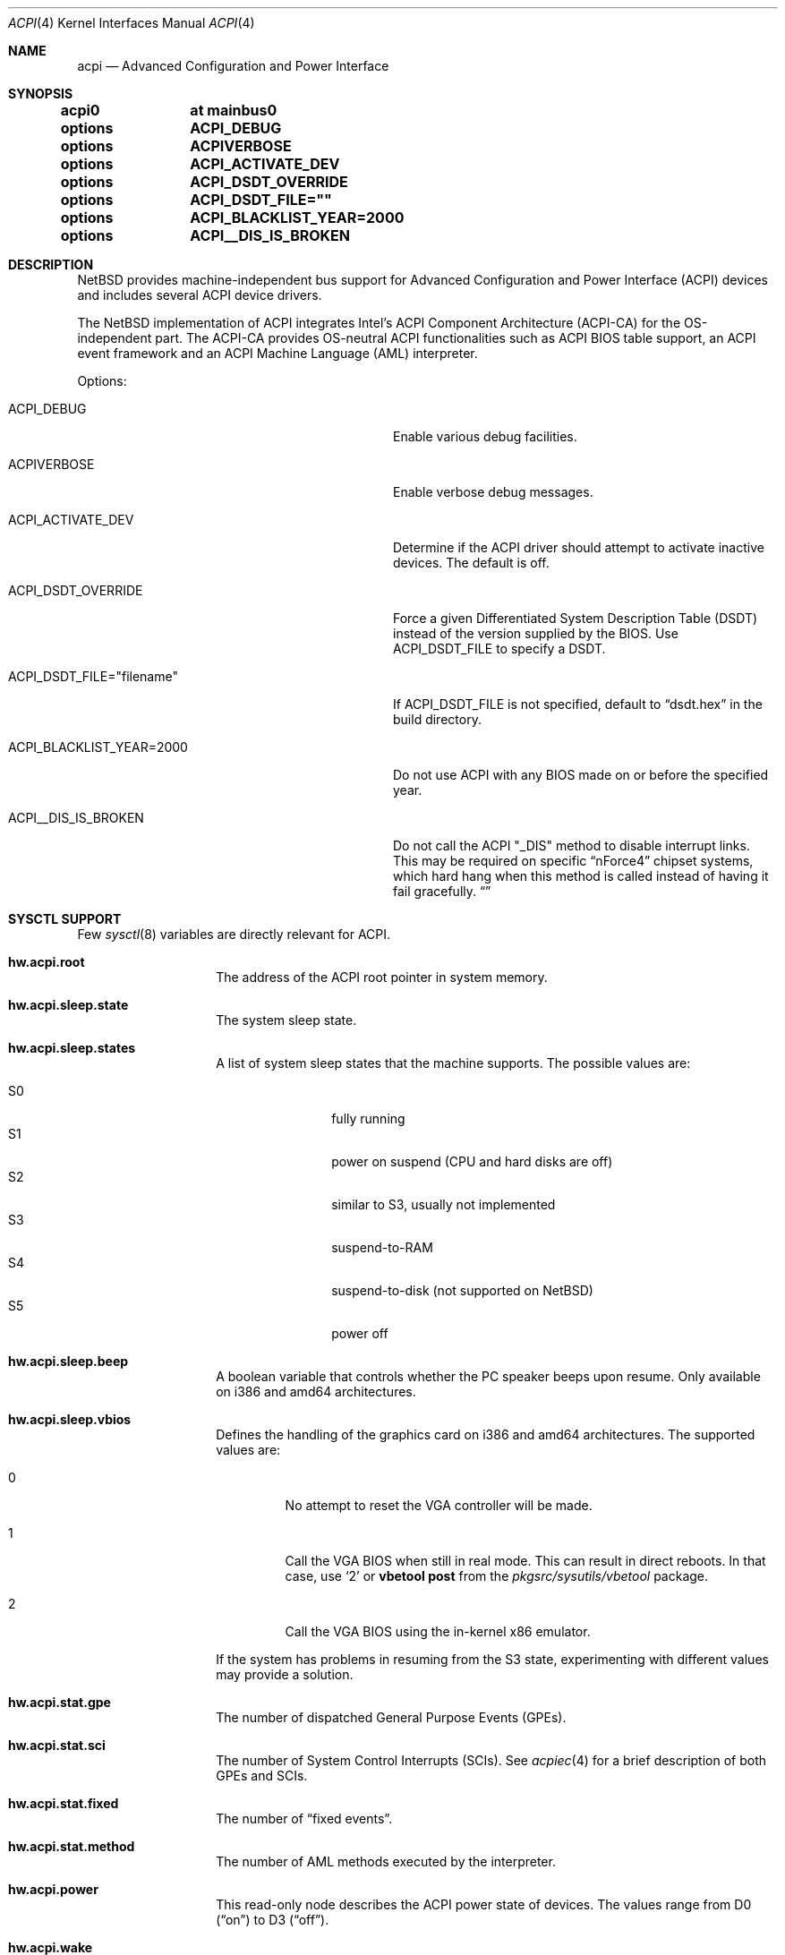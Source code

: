 .\" $NetBSD: acpi.4,v 1.84 2018/01/13 23:43:46 wiz Exp $
.\"
.\" Copyright (c) 2002, 2004, 2010 The NetBSD Foundation, Inc.
.\" All rights reserved.
.\"
.\" Redistribution and use in source and binary forms, with or without
.\" modification, are permitted provided that the following conditions
.\" are met:
.\" 1. Redistributions of source code must retain the above copyright
.\"    notice, this list of conditions and the following disclaimer.
.\" 2. Redistributions in binary form must reproduce the above copyright
.\"    notice, this list of conditions and the following disclaimer in the
.\"    documentation and/or other materials provided with the distribution.
.\"
.\" THIS SOFTWARE IS PROVIDED BY THE NETBSD FOUNDATION, INC. AND CONTRIBUTORS
.\" ``AS IS'' AND ANY EXPRESS OR IMPLIED WARRANTIES, INCLUDING, BUT NOT LIMITED
.\" TO, THE IMPLIED WARRANTIES OF MERCHANTABILITY AND FITNESS FOR A PARTICULAR
.\" PURPOSE ARE DISCLAIMED.  IN NO EVENT SHALL THE FOUNDATION OR CONTRIBUTORS
.\" BE LIABLE FOR ANY DIRECT, INDIRECT, INCIDENTAL, SPECIAL, EXEMPLARY, OR
.\" CONSEQUENTIAL DAMAGES (INCLUDING, BUT NOT LIMITED TO, PROCUREMENT OF
.\" SUBSTITUTE GOODS OR SERVICES; LOSS OF USE, DATA, OR PROFITS; OR BUSINESS
.\" INTERRUPTION) HOWEVER CAUSED AND ON ANY THEORY OF LIABILITY, WHETHER IN
.\" CONTRACT, STRICT LIABILITY, OR TORT (INCLUDING NEGLIGENCE OR OTHERWISE)
.\" ARISING IN ANY WAY OUT OF THE USE OF THIS SOFTWARE, EVEN IF ADVISED OF THE
.\" POSSIBILITY OF SUCH DAMAGE.
.\"
.Dd February 20, 2017
.Dt ACPI 4
.Os
.Sh NAME
.Nm acpi
.Nd Advanced Configuration and Power Interface
.Sh SYNOPSIS
.Cd acpi0	at mainbus0
.Pp
.Cd options	ACPI_DEBUG
.Cd options	ACPIVERBOSE
.Cd options	ACPI_ACTIVATE_DEV
.Cd options	ACPI_DSDT_OVERRIDE
.Cd options	ACPI_DSDT_FILE=""
.Cd options	ACPI_BLACKLIST_YEAR=2000
.Cd options	ACPI__DIS_IS_BROKEN
.Sh DESCRIPTION
.Nx
provides machine-independent bus support for
Advanced Configuration and Power Interface (ACPI)
devices and includes several ACPI device drivers.
.Pp
The
.Nx
implementation of ACPI integrates Intel's ACPI Component Architecture
(ACPI-CA) for the OS-independent part.
The ACPI-CA provides OS-neutral ACPI functionalities such as ACPI BIOS
table support,
an ACPI event framework and an ACPI Machine Language (AML) interpreter.
.Pp
Options:
.Bl -tag -width ACPI_DSDT_FILE__filename_XX -offset 3n
.It Dv ACPI_DEBUG
Enable various debug facilities.
.It Dv ACPIVERBOSE
Enable verbose debug messages.
.It Dv ACPI_ACTIVATE_DEV
Determine if the ACPI driver should attempt to activate inactive devices.
The default is off.
.It Dv ACPI_DSDT_OVERRIDE
Force a given Differentiated System Description Table (DSDT)
instead of the version supplied by the BIOS.
Use
.Dv ACPI_DSDT_FILE
to specify a DSDT.
.It Dv ACPI_DSDT_FILE="filename"
If
.Dv ACPI_DSDT_FILE
is not specified, default to
.Dq dsdt.hex
in the build directory.
.It Dv ACPI_BLACKLIST_YEAR=2000
Do not use ACPI with any BIOS made on or before the specified year.
.It Dv ACPI__DIS_IS_BROKEN
Do not call the ACPI "_DIS" method to disable interrupt links.
This may be required on specific
.Dq nForce4
chipset systems, which hard hang when this method is called instead of
having it fail gracefully.
.Dq
.El
.Sh SYSCTL SUPPORT
Few
.Xr sysctl 8
variables are directly relevant for ACPI.
.Bl -tag -width "123456" -offset indent
.It Ic hw.acpi.root
The address of the ACPI root pointer in system memory.
.It Ic hw.acpi.sleep.state
The system sleep state.
.It Ic hw.acpi.sleep.states
A list of system sleep states that the machine supports.
The possible values are:
.Pp
.Bl -tag -width XS1X -offset indent -compact
.It S0
fully running
.It S1
power on suspend (CPU and hard disks are off)
.It S2
similar to S3, usually not implemented
.It S3
suspend-to-RAM
.It S4
suspend-to-disk (not supported on
.Nx )
.It S5
power off
.El
.It Ic hw.acpi.sleep.beep
A boolean variable that controls whether the PC
speaker beeps upon resume.
Only available on i386 and amd64 architectures.
.It Ic hw.acpi.sleep.vbios
Defines the handling of the graphics card on i386 and amd64 architectures.
The supported values are:
.Bl -tag -width '2' -offset 2n
.It 0
No attempt to reset the VGA controller will be made.
.It 1
Call the VGA BIOS when still in real mode.
This can result in direct reboots.
In that case, use
.Sq 2
or
.Ic vbetool post
from the
.Pa pkgsrc/sysutils/vbetool
package.
.It 2
Call the VGA BIOS using the in-kernel x86 emulator.
.El
.Pp
If the system has problems in resuming from the S3
state, experimenting with different values may provide a solution.
.It Ic hw.acpi.stat.gpe
The number of dispatched General Purpose Events (GPEs).
.It Ic hw.acpi.stat.sci
The number of System Control Interrupts (SCIs).
See
.Xr acpiec 4
for a brief description of both GPEs and SCIs.
.It Ic hw.acpi.stat.fixed
The number of
.Dq fixed events .
.It Ic hw.acpi.stat.method
The number of AML methods executed by the interpreter.
.It Ic hw.acpi.power
This read-only node describes the ACPI power state of devices.
The values range from D0
.Pq Dq on
to D3
.Pq Dq off .
.It Ic hw.acpi.wake
This node represents devices that can wake the system from the S3 or
S4 sleep state.
By default,
.Xr acpibut 4 ,
.Xr acpilid 4 ,
and
.Xr pckbd 4
are allowed to wake the system, provided that the devices are present and
the firmware supports wake-up capabilities for the devices.
.El
.Sh SUPPORTED DEVICES
.Nx
ACPI supports several machine-dependent and machine-independent devices,
some specific to ACPI and some configured via it.
.Ss Machine-independent devices
.Bl -tag -width "thinkpad(4) " -offset indent -compact
.It Xr acpiacad 4
ACPI AC adapters.
.It Xr acpibat 4
ACPI batteries.
.It Xr acpibut 4
ACPI power and sleep buttons.
.It Xr acpicpu 4
ACPI processors.
.It Xr acpidalb 4
ACPI direction application launch buttons.
.It Xr acpiec 4
ACPI embedded controllers.
.It Xr acpiecdt 4
ACPI Embedded Controller Boot Resource Table (ECDT).
.It Xr acpifan 4
ACPI fans.
.It Xr acpilid 4
ACPI lid switches.
.It Xr acpipmtr 4
ACPI power meters.
.It Xr acpismbus 4
ACPI SMBus via control method interface (CMI).
.It Xr acpitz 4
ACPI thermal zones.
.It Xr acpivga 4
ACPI display adapter and output devices.
.It Xr acpiwmi 4
ACPI support for Windows Management Instrumentation.
.It Xr acpiwdrt 4
ACPI watchdogs.
.It Xr aibs 4
ASUSTeK voltage, temperature and fan sensors.
.It Xr asus 4
ASUS laptop hotkeys.
.It Xr attimer 4
AT Timer.
.It Xr com 4
NS8250-, NS16450-, and NS16550-based serial ports.
.It Xr fdc 4
Floppy disk controllers.
.It Xr fujbp 4
Fujitsu brightness and pointer.
.It Xr fujhk 4
Fujitsu hotkeys.
.It Xr hpacel 4
HP 3D DriveGuard accelerometer.
.It Xr hpet 4
High Precision Event Timer (HPET).
.It Xr hpqlb 4
HP Quick Launch Buttons.
.It Xr joy 4
Joystick/Game port interface.
.It Xr lpt 4
Standard ISA parallel port interface.
.It Xr mpu 4
Roland MPU-401 (compatible) MIDI UART.
.It Xr pcppi 4
AT-style speaker sound.
.It Xr sdhc 4
SD Host Controller.
.It Xr thinkpad 4
IBM/Lenovo ThinkPad laptop device driver.
.It Xr ug 4
Abit uGuru Hardware monitor.
.It Xr vald 4
Toshiba Libretto device.
.It Xr valz 4
Toshiba Dynabook device.
.It Xr wb 4
Winbond W83L518D Integrated Media Reader.
.It Xr wss 4
Windows Sound System-compatible sound cards
.It Xr ym 4
Yamaha OPL3-SA2 and OPL3-SA3 audio device driver.
.El
.Ss i386-dependent devices
.Bl -tag -width "thinkpad(4) " -offset indent -compact
.It Xr pckbc 4
PC keyboard controllers.
.It Xr sony 4
Sony Miscellaneous Controller
.It Xr spic 4
Sony programmable I/O controller.
.El
.Sh DEBUGGING
Although the situation has become better over the years,
ACPI is typically prone to various errors,
ranging from blatant flaws in the firmware to bugs in the implementation.
Before anything else, it is a good practice to upgrade the BIOS
to the latest version available from the vendor.
.Pp
To ease the task of diagnosing and fixing different problems, the
ACPICA reference implementation provides a rich
facility of different debugging methods.
In
.Nx
these are generally only available if the kernel has been compiled with the
.Dv ACPI_DEBUG
option.
.Ss Verbose messages
The
.Dv ACPIVERBOSE
compile time option enables some verbose
debug messages printed during the system startup.
In a
.Dv MODULAR
(see
.Xr options 4 )
system, the information can be printed also at runtime,
regardless of the presence of
.Dv ACPIVERBOSE .
To print the messages,
.Xr modload 8
the
.Ic acpiverbose
module using the option
.Fl b Cm dump=true .
.Ss Custom DSDT
ACPI interprets bytecode known as ACPI Machine Language (AML),
provided by the BIOS as a memory image during the system bootstrap.
Most of the AML relevant to
.Nm
is implemented in the so-called
Differentiated System Descriptor Table (DSDT).
.Nx
provides support for overriding the default DSDT supplied by the BIOS.
.Pp
The following steps can be used to override the DSDT:
.Bl -enum -offset indent
.It
Dump the raw DSDT with
.Xr acpidump 8 .
.It
Disassemble the table with
.Xr iasl 8 .
.It
Modify the disassembled table.
.It
Compile the table with
.Xr iasl 8
using the option
.Fl tc .
.It
Either copy the
.Pq Pa *.hex
file to
.Bd -literal -offset indent
src/sys/dev/acpi/acpica/Osd/custom_dsdt.hex
.Ed
.Pp
or use the option
.Bd -literal -offset indent
ACPI_DSDT_FILE="/some/directory/custom_dsdt.hex"
.Ed
.Pp
in the kernel configuration file.
.It
Define
.Dv ACPI_DSDT_OVERRIDE
in the kernel configuration file and rebuild.
.El
.Ss Debugger
The ACPICA interpreter provides its own debugger for low-level debugging.
It can be used to display internal data structures and namespace objects,
and to debug the execution of control methods.
Single step and breakpoint functionality are available.
In
.Nx
this is integrated to the in-kernel
.Xr ddb 4 .
In order to enter the ACPICA debugger from
.Xr ddb 4 ,
use the command
.Ic call
with the argument
.Ic acpi_osd_debugger .
.Ss Debug Output
.Nx
provides three
.Xr sysctl 8
variables that control the debug output at runtime.
The
.Ic hw.acpi.debug.layer
variable limits the output to a specific ACPI layer and the
.Ic hw.acpi.debug.level
variable controls the debug level.
Both
.Xr sysctl 8
variables are string literals.
The third variable is
.Ic hw.acpi.debug.object .
This is a boolean that controls whether debug messages internal to the
AML are enabled.
.Pp
For the first two variables, the possible values are:
.Bl -column -offset indent \
"ACPI_RESOURCE_COMPONENT     " "ACPI_RESOURCE_COMPONENT     "
.It Sy LAYER Ta Sy LEVEL
.It Dv ACPI_DEBUG_NONE Ta Dv ACPI_DEBUG_NONE
.It Ta
.It Dv ACPI_UTILITIES Ta Dv ACPI_LV_INIT
.It Dv ACPI_HARDWARE Ta Dv ACPI_LV_DEBUG_OBJECT
.It Dv ACPI_EVENTS Ta Dv ACPI_LV_INFO
.It Dv ACPI_TABLES Ta Dv ACPI_LV_ALL_EXCEPTIONS No *
.It Dv ACPI_NAMESPACE Ta
.It Dv ACPI_PARSER Ta Dv ACPI_LV_INIT_NAMES
.It Dv ACPI_DISPATCHER Ta Dv ACPI_LV_PARSE
.It Dv ACPI_EXECUTER Ta Dv ACPI_LV_LOAD
.It Dv ACPI_RESOURCES Ta Dv ACPI_LV_DISPATCH
.It Dv ACPI_CA_DEBUGGER Ta Dv ACPI_LV_EXEC
.It Dv ACPI_OS_SERVICES Ta Dv ACPI_LV_NAMES
.It Dv ACPI_CA_DISASSEMBLER Ta Dv ACPI_LV_OPREGION
.It Dv ACPI_COMPILER Ta Dv ACPI_LV_BFIELD
.It Dv ACPI_TOOLS Ta Dv ACPI_LV_TABLES
.It Dv ACPI_EXAMPLE Ta Dv ACPI_LV_VALUES
.It Dv ACPI_DRIVER Ta Dv ACPI_LV_OBJECTS
.It Dv ACPI_ALL_COMPONENTS No * Ta Dv ACPI_LV_RESOURCES
.It Ta Dv ACPI_LV_USER_REQUESTS
.It Dv ACPI_BUS_COMPONENT Ta Dv ACPI_LV_PACKAGE
.It Dv ACPI_ACAD_COMPONENT Ta Dv ACPI_LV_VERBOSITY1 No *
.It Dv ACPI_BAT_COMPONENT Ta
.It Dv ACPI_BUTTON_COMPONENT Ta Dv ACPI_LV_ALLOCATIONS
.It Dv APCI_EC_COMPONENT Ta Dv ACPI_LV_FUNCTIONS
.It Dv ACPI_LID_COMPONENT Ta Dv ACPI_LV_OPTIMIZATIONS
.It Dv ACPI_RESOURCE_COMPONENT Ta Dv ACPI_LV_VERBOSITY2 No *
.It Dv ACPI_TZ_COMPONENT Ta
.It Dv ACPI_DISPLAY_COMPONENT Ta
.It Dv ACPI_ALL_DRIVERS No * Ta Dv ACPI_LV_MUTEX
.It Ta Dv ACPI_LV_THREADS
.It Ta Dv ACPI_LV_IO
.It Ta Dv ACPI_LV_AML_INTERRUPTS
.It "* This is a compound" Ta Dv ACPI_LV_VERBOSITY3 No *
.It "  constant, including" Ta
.It "  all previous elements." Ta Dv ACPI_LV_AML_DISASSEMBLE
.It Ta Dv ACPI_LV_VERBOSE_INFO
.It Ta Dv ACPI_LV_FULL_TABLES
.It Ta Dv ACPI_LV_EVENTS
.It Ta Dv ACPI_LV_VERBOSE No *
.El
.Pp
In addition, there is
.Dv ACPI_DEBUG_DEFAULT
that is used by ACPICA as the default debug level.
It includes
.Dv ACPI_LV_INIT
and
.Dv ACPI_LV_DEBUG_OBJECT .
.Pp
The debug layer can be divided into two groups:
the first one is specific to the ACPICA
interpreter and the second one contains the internal ACPI
components of
.Nx .
The constant
.Dv ACPI_ALL_DRIVERS
includes all
.Nx
specific parts.
.Pp
The ACPICA interpreter uses several debug levels internally,
but the
.Nx
specific parts are typically limited to
.Dv ACPI_LV_DEBUG_OBJECT
and
.Dv ACPI_LV_INFO .
The debug output can be stopped by setting
.Ic hw.acpi.debug.level
to
.Dv ACPI_DEBUG_NONE .
.Ss Example
As an example, a driver may have defined the component it belongs to and
the name of the module:
.Bd -literal -offset indent
#define _COMPONENT	ACPI_BUS_COMPONENT
ACPI_MODULE_NAME	("acpi_example")
.Ed
.Pp
The driver may also utilize the debug facility:
.Bd -literal -offset indent
ACPI_DEBUG_PRINT((ACPI_DB_INFO, "Failed to evaluate _STA\\n"));
.Ed
.Pp
With these options the debug message from the
.Dv ACPI_DEBUG_PRINT
macro is only visible when
.Ic hw.acpi.debug.layer
is either
.Dv ACPI_BUS_COMPONENT
or a compound constant including it, and
.Ic hw.acpi.debug.level
is
.Dv ACPI_LV_INFO
or some constant that includes it.
Finally, it can be noted that the ACPI implementation uses the prefix
.Dv ACPI_DB ,
whereas the debug level
.Xr sysctl 8
variable is always specified with the prefix
.Dv ACPI_LV .
.Pp
Another example can be mentioned for the use of
.Ic hw.acpi.debug.object .
The following could appear in an ASL code:
.Bd -literal -offset indent
Method(_Q19, 0, NotSerialized)
{
	Store("_Q19 invoked", Debug)
	Notify(ACAD, 0x80)
}
.Ed
.Pp
When
.Ic hw.acpi.debug.object
is set to 1, the message stored to the debug object
is printed every time the method is called by the interpreter.
.Sh SEE ALSO
.Xr ioapic 4 ,
.Xr acpidump 8 ,
.Xr amldb 8 ,
.Xr iasl 8
.Rs
.%A Hewlett-Packard Corporation
.%A Intel Corporation
.%A Microsoft Corporation
.%A Phoenix Technologies Ltd.
.%A Toshiba Corporation
.%T Advanced Configuration and Power Interface Specification
.%N Revision 4.0
.%D June 16, 2009
.%U http://www.acpi.info/spec.htm
.Re
.Rs
.%A Intel Corporation
.%T ACPI Component Architecture,
.%T Programmer Reference,
.%T OS-Independent Subsystem, Debugger, and Utilities
.%N Revision 1.27
.%D January 20, 2010
.%U http://www.acpica.org/download/acpica-reference.pdf
.Re
.Rs
.%A Len Brown
.%T ACPI in Linux - Myths vs. Reality
.%D June 27-30, 2007
.%O Proceedings of the Linux Symposium
.%P 65-74
.%U http://www.linuxsymposium.org/archives/OLS/Reprints-2007/brown_1-Reprint.pdf
.Re
.Rs
.%A Joerg Sonnenberger
.%A Jared D. McNeill
.%T Sleeping Beauty - NetBSD on Modern Laptops
.%D February 3, 2008
.%O Proceedings of AsiaBSDCon 2008
.%P 127-134
.%U http://2008.asiabsdcon.org/papers/P9A-paper.pdf
.Re
.Rs
.%A Takanori Watanabe
.%T ACPI Implementation on FreeBSD
.%I USENIX Association
.%B Proceedings of the FREENIX Track: 2002 USENIX Annual Technical Conference
.%P 121-131
.%D June 10-15, 2002
.%U http://www.usenix.org/event/usenix02/tech/freenix/full_papers/watanabe/watanabe.pdf
.Re
.Sh HISTORY
The
.Nm
driver
appeared in
.Nx 1.6 .
.Sh AUTHORS
.An -nosplit
Authors of the
.Nm
subsystem include
.An Charles M. Hannum ,
.An Frank van der Linden ,
.An Jared D. McNeill ,
.An Jason R. Thorpe ,
.An Joerg Sonnenberger ,
and
.An Jukka Ruohonen ,
among others.
.Sh BUGS
Most of the ACPI power management functionalities are not implemented.
.Pp
The
.Dv ACPI__DIS_IS_BROKEN
option should not be necessary.

